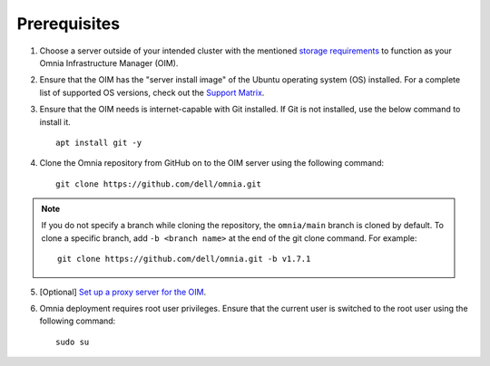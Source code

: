 Prerequisites
=================

1. Choose a server outside of your intended cluster with the mentioned `storage requirements <UbuntuSpace.html>`_ to function as your Omnia Infrastructure Manager (OIM).

2. Ensure that the OIM has the "server install image" of the Ubuntu operating system (OS) installed. For a complete list of supported OS versions, check out the `Support Matrix <../../Overview/SupportMatrix/OperatingSystems/index.html>`_.

3. Ensure that the OIM needs is internet-capable with Git installed. If Git is not installed, use the below command to install it. ::

    apt install git -y

4. Clone the Omnia repository from GitHub on to the OIM server using the following command: ::

    git clone https://github.com/dell/omnia.git

.. note:: If you do not specify a branch while cloning the repository, the ``omnia/main`` branch is cloned by default. To clone a specific branch, add ``-b <branch name>`` at the end of the git clone command. For example:
    ::
        git clone https://github.com/dell/omnia.git -b v1.7.1

5. [Optional] `Set up a proxy server for the OIM <Setup_CP_proxy.html>`_.

6. Omnia deployment requires root user privileges. Ensure that the current user is switched to the root user using the following command: ::

    sudo su
